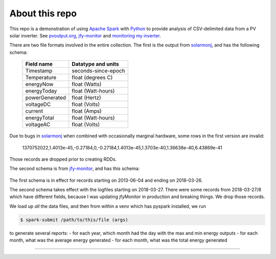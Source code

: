 About this repo
---------------


This repo is a demonstration of using `Apache Spark`_ with `Python`_ to
provide analysis of CSV-delimited data from a PV solar inverter. See 
`pvoutput.org`_, `jfy-monitor`_ and `monitoring my inverter`_.


There are two file formats involved in the entire collection. The first is the
output from `solarmonj`_, and has the
following schema: 

  ===============   ====================
  Field name        Datatype and units
  ===============   ====================
  Timestamp         seconds-since-epoch
  Temperature       float (degrees C)
  energyNow         float (Watts)
  energyToday       float (Watt-hours)
  powerGenerated    float (Hertz)
  voltageDC         float (Volts)
  current           float (Amps)
  energyTotal       float (Watt-hours)
  voltageAC         float (Volts)
  ===============   ====================



Due to bugs in `solarmonj`_ when combined with occasionally marginal hardware,
some rows in the first version are invalid:

   1370752022,1.4013e-45,-0.27184,0,-0.27184,1.4013e-45,1.3703e-40,1.36638e-40,6.43869e-41

Those records are dropped prior to creating RDDs.

The second schema is from `jfy-monitor`_, and has this schema:


  ===============   ======================================
  Field name        Datatype and units
  ==============    ======================================
  Timestamp:        ISO8601-like ("yyyy-MM-dd'T'HH:mm:ss")
  Temperature:      float (degrees C)
  PowerGenerated:   float (Watts)
  VoltageDC:        float (Volts)
  Current:          float (Amps)
  EnergyGenerated:  float (Watts)
  VoltageAC:        float (Volts)
  ==============    ======================================

  
  
The first schema is in effect for records starting on 2013-06-04 and ending on 2018-03-26.

The second schema takes effect with the logfiles starting on 2018-03-27. There were some records from 2018-03-27/8 which have different fields, because I was updating jfyMonitor in production and breaking things. We drop those records.


We load up *all* the data files, and then from within a venv which has pyspark installed, we run

.. code-block:: shell

    $ spark-submit /path/to/this/file (args)


to generate several reports:
- for each year, which month had the day with the max and min energy outputs
- for each month, what was the average energy generated
- for each month, what was the total energy generated



----

..  _pvoutput.org: https://www.pvoutput.org/intraday.jsp?id=21105&sid=18984
..  _jfy-monitor: https://github.com/jmcp/jfy-monitor
..  _monitoring my inverter: https://www.jmcpdotcom.com/blog/posts/2018-04-03-monitoring-my-inverter/
..  _solarmonj: https://github.com/jcroucher/solarmonj
..  _Apache Spark: https://spark.apache.org
..  _Python: https://python.org   
